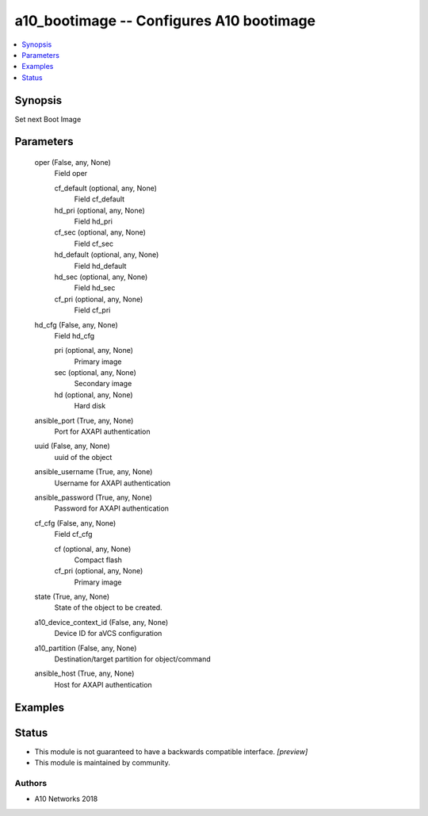 .. _a10_bootimage_module:


a10_bootimage -- Configures A10 bootimage
=========================================

.. contents::
   :local:
   :depth: 1


Synopsis
--------

Set next Boot Image






Parameters
----------

  oper (False, any, None)
    Field oper


    cf_default (optional, any, None)
      Field cf_default


    hd_pri (optional, any, None)
      Field hd_pri


    cf_sec (optional, any, None)
      Field cf_sec


    hd_default (optional, any, None)
      Field hd_default


    hd_sec (optional, any, None)
      Field hd_sec


    cf_pri (optional, any, None)
      Field cf_pri



  hd_cfg (False, any, None)
    Field hd_cfg


    pri (optional, any, None)
      Primary image


    sec (optional, any, None)
      Secondary image


    hd (optional, any, None)
      Hard disk



  ansible_port (True, any, None)
    Port for AXAPI authentication


  uuid (False, any, None)
    uuid of the object


  ansible_username (True, any, None)
    Username for AXAPI authentication


  ansible_password (True, any, None)
    Password for AXAPI authentication


  cf_cfg (False, any, None)
    Field cf_cfg


    cf (optional, any, None)
      Compact flash


    cf_pri (optional, any, None)
      Primary image



  state (True, any, None)
    State of the object to be created.


  a10_device_context_id (False, any, None)
    Device ID for aVCS configuration


  a10_partition (False, any, None)
    Destination/target partition for object/command


  ansible_host (True, any, None)
    Host for AXAPI authentication









Examples
--------

.. code-block:: yaml+jinja

    





Status
------




- This module is not guaranteed to have a backwards compatible interface. *[preview]*


- This module is maintained by community.



Authors
~~~~~~~

- A10 Networks 2018

